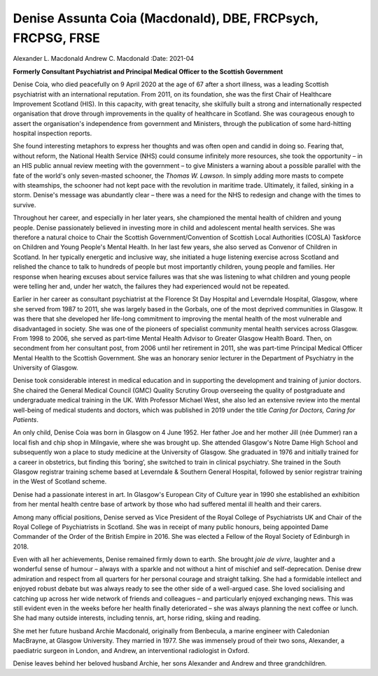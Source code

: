 ============================================================
Denise Assunta Coia (Macdonald), DBE, FRCPsych, FRCPSG, FRSE
============================================================

Alexander L. Macdonald
Andrew C. Macdonald
:Date: 2021-04


.. contents::
   :depth: 3
..

**Formerly Consultant Psychiatrist and Principal Medical Officer to the
Scottish Government**

Denise Coia, who died peacefully on 9 April 2020 at the age of 67 after
a short illness, was a leading Scottish psychiatrist with an
international reputation. From 2011, on its foundation, she was the
first Chair of Healthcare Improvement Scotland (HIS). In this capacity,
with great tenacity, she skilfully built a strong and internationally
respected organisation that drove through improvements in the quality of
healthcare in Scotland. She was courageous enough to assert the
organisation's independence from government and Ministers, through the
publication of some hard-hitting hospital inspection reports.

She found interesting metaphors to express her thoughts and was often
open and candid in doing so. Fearing that, without reform, the National
Health Service (NHS) could consume infinitely more resources, she took
the opportunity – in an HIS public annual review meeting with the
government – to give Ministers a warning about a possible parallel with
the fate of the world's only seven-masted schooner, the *Thomas
W. Lawson*. In simply adding more masts to compete with steamships, the
schooner had not kept pace with the revolution in maritime trade.
Ultimately, it failed, sinking in a storm. Denise's message was
abundantly clear – there was a need for the NHS to redesign and change
with the times to survive.

Throughout her career, and especially in her later years, she championed
the mental health of children and young people. Denise passionately
believed in investing more in child and adolescent mental health
services. She was therefore a natural choice to Chair the Scottish
Government/Convention of Scottish Local Authorities (COSLA) Taskforce on
Children and Young People's Mental Health. In her last few years, she
also served as Convenor of Children in Scotland. In her typically
energetic and inclusive way, she initiated a huge listening exercise
across Scotland and relished the chance to talk to hundreds of people
but most importantly children, young people and families. Her response
when hearing excuses about service failures was that she was listening
to what children and young people were telling her and, under her watch,
the failures they had experienced would not be repeated.

Earlier in her career as consultant psychiatrist at the Florence St Day
Hospital and Leverndale Hospital, Glasgow, where she served from 1987 to
2011, she was largely based in the Gorbals, one of the most deprived
communities in Glasgow. It was there that she developed her life-long
commitment to improving the mental health of the most vulnerable and
disadvantaged in society. She was one of the pioneers of specialist
community mental health services across Glasgow. From 1998 to 2006, she
served as part-time Mental Health Advisor to Greater Glasgow Health
Board. Then, on secondment from her consultant post, from 2006 until her
retirement in 2011, she was part-time Principal Medical Officer Mental
Health to the Scottish Government. She was an honorary senior lecturer
in the Department of Psychiatry in the University of Glasgow.

Denise took considerable interest in medical education and in supporting
the development and training of junior doctors. She chaired the General
Medical Council (GMC) Quality Scrutiny Group overseeing the quality of
postgraduate and undergraduate medical training in the UK. With
Professor Michael West, she also led an extensive review into the mental
well-being of medical students and doctors, which was published in 2019
under the title *Caring for Doctors, Caring for Patients*.

An only child, Denise Coia was born in Glasgow on 4 June 1952. Her
father Joe and her mother Jill (née Dummer) ran a local fish and chip
shop in Milngavie, where she was brought up. She attended Glasgow's
Notre Dame High School and subsequently won a place to study medicine at
the University of Glasgow. She graduated in 1976 and initially trained
for a career in obstetrics, but finding this ‘boring’, she switched to
train in clinical psychiatry. She trained in the South Glasgow registrar
training scheme based at Leverndale & Southern General Hospital,
followed by senior registrar training in the West of Scotland scheme.

Denise had a passionate interest in art. In Glasgow's European City of
Culture year in 1990 she established an exhibition from her mental
health centre base of artwork by those who had suffered mental ill
health and their carers.

Among many official positions, Denise served as Vice President of the
Royal College of Psychiatrists UK and Chair of the Royal College of
Psychiatrists in Scotland. She was in receipt of many public honours,
being appointed Dame Commander of the Order of the British Empire in
2016. She was elected a Fellow of the Royal Society of Edinburgh in
2018.

Even with all her achievements, Denise remained firmly down to earth.
She brought *joie de vivre*, laughter and a wonderful sense of humour –
always with a sparkle and not without a hint of mischief and
self-deprecation. Denise drew admiration and respect from all quarters
for her personal courage and straight talking. She had a formidable
intellect and enjoyed robust debate but was always ready to see the
other side of a well-argued case. She loved socialising and catching up
across her wide network of friends and colleagues – and particularly
enjoyed exchanging news. This was still evident even in the weeks before
her health finally deteriorated – she was always planning the next
coffee or lunch. She had many outside interests, including tennis, art,
horse riding, skiing and reading.

She met her future husband Archie Macdonald, originally from Benbecula,
a marine engineer with Caledonian MacBrayne, at Glasgow University. They
married in 1977. She was immensely proud of their two sons, Alexander, a
paediatric surgeon in London, and Andrew, an interventional radiologist
in Oxford.

Denise leaves behind her beloved husband Archie, her sons Alexander and
Andrew and three grandchildren.
